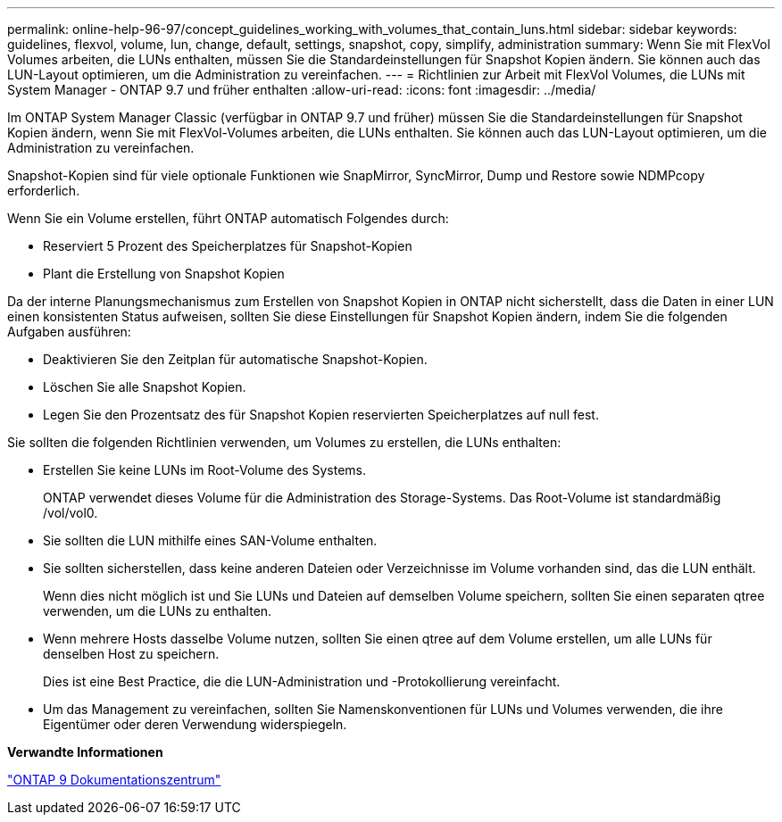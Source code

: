 ---
permalink: online-help-96-97/concept_guidelines_working_with_volumes_that_contain_luns.html 
sidebar: sidebar 
keywords: guidelines, flexvol, volume, lun, change, default, settings, snapshot, copy, simplify, administration 
summary: Wenn Sie mit FlexVol Volumes arbeiten, die LUNs enthalten, müssen Sie die Standardeinstellungen für Snapshot Kopien ändern. Sie können auch das LUN-Layout optimieren, um die Administration zu vereinfachen. 
---
= Richtlinien zur Arbeit mit FlexVol Volumes, die LUNs mit System Manager - ONTAP 9.7 und früher enthalten
:allow-uri-read: 
:icons: font
:imagesdir: ../media/


[role="lead"]
Im ONTAP System Manager Classic (verfügbar in ONTAP 9.7 und früher) müssen Sie die Standardeinstellungen für Snapshot Kopien ändern, wenn Sie mit FlexVol-Volumes arbeiten, die LUNs enthalten. Sie können auch das LUN-Layout optimieren, um die Administration zu vereinfachen.

Snapshot-Kopien sind für viele optionale Funktionen wie SnapMirror, SyncMirror, Dump und Restore sowie NDMPcopy erforderlich.

Wenn Sie ein Volume erstellen, führt ONTAP automatisch Folgendes durch:

* Reserviert 5 Prozent des Speicherplatzes für Snapshot-Kopien
* Plant die Erstellung von Snapshot Kopien


Da der interne Planungsmechanismus zum Erstellen von Snapshot Kopien in ONTAP nicht sicherstellt, dass die Daten in einer LUN einen konsistenten Status aufweisen, sollten Sie diese Einstellungen für Snapshot Kopien ändern, indem Sie die folgenden Aufgaben ausführen:

* Deaktivieren Sie den Zeitplan für automatische Snapshot-Kopien.
* Löschen Sie alle Snapshot Kopien.
* Legen Sie den Prozentsatz des für Snapshot Kopien reservierten Speicherplatzes auf null fest.


Sie sollten die folgenden Richtlinien verwenden, um Volumes zu erstellen, die LUNs enthalten:

* Erstellen Sie keine LUNs im Root-Volume des Systems.
+
ONTAP verwendet dieses Volume für die Administration des Storage-Systems. Das Root-Volume ist standardmäßig /vol/vol0.

* Sie sollten die LUN mithilfe eines SAN-Volume enthalten.
* Sie sollten sicherstellen, dass keine anderen Dateien oder Verzeichnisse im Volume vorhanden sind, das die LUN enthält.
+
Wenn dies nicht möglich ist und Sie LUNs und Dateien auf demselben Volume speichern, sollten Sie einen separaten qtree verwenden, um die LUNs zu enthalten.

* Wenn mehrere Hosts dasselbe Volume nutzen, sollten Sie einen qtree auf dem Volume erstellen, um alle LUNs für denselben Host zu speichern.
+
Dies ist eine Best Practice, die die LUN-Administration und -Protokollierung vereinfacht.

* Um das Management zu vereinfachen, sollten Sie Namenskonventionen für LUNs und Volumes verwenden, die ihre Eigentümer oder deren Verwendung widerspiegeln.


*Verwandte Informationen*

https://docs.netapp.com/ontap-9/index.jsp["ONTAP 9 Dokumentationszentrum"]

